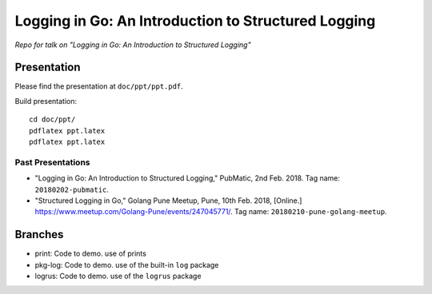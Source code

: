 
######################################################
 Logging in Go: An Introduction to Structured Logging
######################################################

*Repo for talk on "Logging in Go: An Introduction to Structured Logging"*


**************
 Presentation
**************

Please find the presentation at ``doc/ppt/ppt.pdf``.

Build presentation::

  cd doc/ppt/
  pdflatex ppt.latex
  pdflatex ppt.latex

Past Presentations
==================

- "Logging in Go: An Introduction to Structured Logging," PubMatic, 2nd Feb.
  2018.  Tag name: ``20180202-pubmatic``.
- "Structured Logging in Go," Golang Pune Meetup, Pune, 10th Feb. 2018,
  [Online.] https://www.meetup.com/Golang-Pune/events/247045771/.  Tag name:
  ``20180210-pune-golang-meetup``.


**********
 Branches
**********

- print: Code to demo. use of prints
- pkg-log: Code to demo. use of the built-in ``log`` package
- logrus: Code to demo. use of the ``logrus`` package


